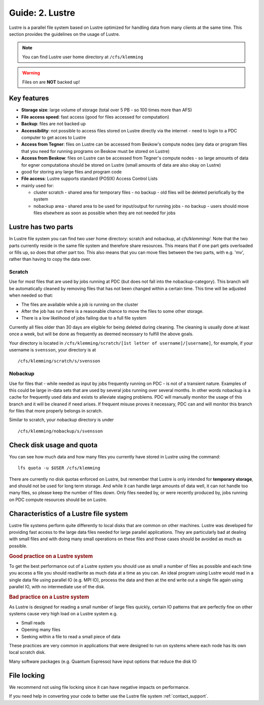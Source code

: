 .. index:: Lustre File System
.. _lustre:

Guide: 2. Lustre
==================

Lustre is a parallel file system based on Lustre optimized for handling data from many clients at the same time.
This section provides the guidelines on the usage of Lustre.

.. note:: You can find Lustre user home directory at ``/cfs/klemming``

.. warning:: Files on  are **NOT** backed up!	     
	     	     
Key features
------------

* **Storage size**: large volume of storage (total over 5 PB - so 100 times more than AFS)
* **File access speed**: fast access (good for files accessed for computation)
* **Backup**: files are not backed up
* **Accessibility**: not possible to access files stored on Lustre directly via the internet - 
  need to login to a PDC computer to get acces to Lustre
* **Access from Tegner**: files on Lustre can be accessed from Beskow's compute nodes 
  (any data or program files that you need for running programs on Beskow must be stored on Lustre)
* **Access from Beskow**: files on Lustre can be accessed from Tegner's compute nodes - 
  so large amounts of data for egner computationa should be stored on Lustre (small amounts of data are also okay on Lustre)
* good for storing any large files and program code
* **File access**: Lustre supports standard (POSIX) Access Control Lists
* mainly used for:

  * cluster scratch - shared area for temporary files - no  backup - old files will be deleted periofically by the system
  * nobackup area - shared area to be used for input/output for running jobs - no backup - 
    users should move files elsewhere as soon as possible when they are not needed for jobs

Lustre has two parts
----------------------

In Lustre file system you can find two user home directory: scratch and nobackup, at `cfs/klemming/`. Note that the two parts currently reside in the same file system and therefore share resources.
This means that if one part gets overloaded or fills up, so does that other part too.
This also means that you can move files between the two parts, with e.g. 'mv', rather than having to copy the data over.

Scratch
^^^^^^^

Use for most files that are used by jobs running at PDC (but does not fall into the nobackup-category).
This branch will be automatically cleaned by removing files that has not been changed within a certain time.
This time will be adjusted when needed so that:

* The files are available while a job is running on the cluster
* After the job has run there is a reasonable chance to move the files to some other storage.
* There is a low likelihood of jobs failing due to a full file system

Currently all files older than 30 days are eligible for being deleted during cleaning.
The cleaning is usually done at least once a week, but will be done as frequently as deemed necessary to fulfill the above goals.

Your directory is located in ``/cfs/klemming/scratch/[1st letter of username]/[username]``,
for example, if your username is ``svensson``, your directory is at
::

  /cfs/klemming/scratch/s/svensson

Nobackup
^^^^^^^^

Use for files that - while needed as input by jobs frequently running on PDC - is not of a transient nature.
Examples of this could be large in-data sets that are used by several jobs running over several months.
In other words nobackup is a cache for frequently used data and exists to alleviate staging problems.
PDC will manually monitor the usage of this branch and it will be cleaned if need arises.
If frequent misuse proves it necessary, PDC can and will monitor this branch for files that more properly belongs in scratch.

Similar to scratch, your nobackup directory is under
::

  /cfs/klemming/nobackup/s/svensson

Check disk usage and quota
--------------------------

You can see how much data and how many files you currently have stored in Lustre using the command:
::

  lfs quota -u $USER /cfs/klemming

There are currently no disk quotas enforced on Lustre, but remember that Lustre is only intended
for **temporary storage**, and should not be used for long term storage. And while it can handle large amounts of data well, 
it can not handle too many files, so please keep the number of files down.
Only files needed by, or were recently produced by, jobs running on PDC compute resources should be on Lustre.

Characteristics of a Lustre file system
---------------------------------------

Lustre file systems perform quite differently to local disks that are common on other machines. 
Lustre was developed for providing fast access to the large data files needed for large parallel applications.
They are particularly bad at dealing with small files and with doing many small operations on these files and those cases should be avoided as much as possible.

.. rubric:: Good practice on a Lustre system

To get the best performance out of a Lustre system you should use as small a number of files as
possible and each time you access a file you should read/write as much data at a time as you can.
An ideal program using Lustre would read in a single data file using parallel IO (e.g. MPI IO),
process the data and then at the end write out a single file again using parallel IO, with no intermediate use of the disk.

.. rubric:: Bad practice on a Lustre system

As Lustre is designed for reading a small number of large files quickly, certain IO patterns
that are perfectly fine on other systems cause very high load on a Lustre system e.g.

* Small reads
* Opening many files
* Seeking within a file to read a small piece of data

These practices are very common in applications that were designed to run on systems where each node has its own local scratch disk.

Many software packages (e.g. Quantum Espresso) have input options that reduce the disk IO

File locking
------------

We recommend not using file locking since it can have negative impacts on performance.

If you need help in converting your code to better use the Lustre file system :ref:`contact_support`.
